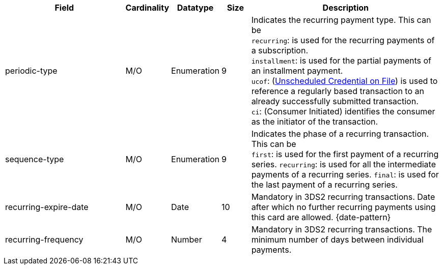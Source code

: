 [cols="30,6,9,7,48a"]
|===
| Field | Cardinality | Datatype | Size | Description

|periodic-type 
|M/O 
|Enumeration 
|9 
a|Indicates the recurring payment type. This can be +
``recurring``: is used for the recurring payments of a subscription. +
``installment``: is used for the partial payments of an installment payment. +
``ucof``: (<<CreditCard_PaymentFeatures_RecurringTransaction_PeriodicTypes_ucof, Unscheduled Credential on File>>) is used to reference a regularly based transaction to an already successfully submitted transaction. +
``ci``: (Consumer Initiated) identifies the consumer as the initiator of the transaction.

|sequence-type 
|M/O 
|Enumeration 
|9 
a|Indicates the phase of a recurring transaction. This can be +
``first``: is used for the first payment of a recurring series.
``recurring``: is used for all the intermediate payments of a recurring series.
``final``: is used for the last payment of a recurring series.

|recurring-expire-date
|M/O
|Date 
|10
|Mandatory in 3DS2 recurring transactions. Date after which no further recurring payments using this card are allowed. {date-pattern}

|recurring-frequency
|M/O 
|Number
|4
|Mandatory in 3DS2 recurring transactions. The minimum number of days between individual payments.   
|===